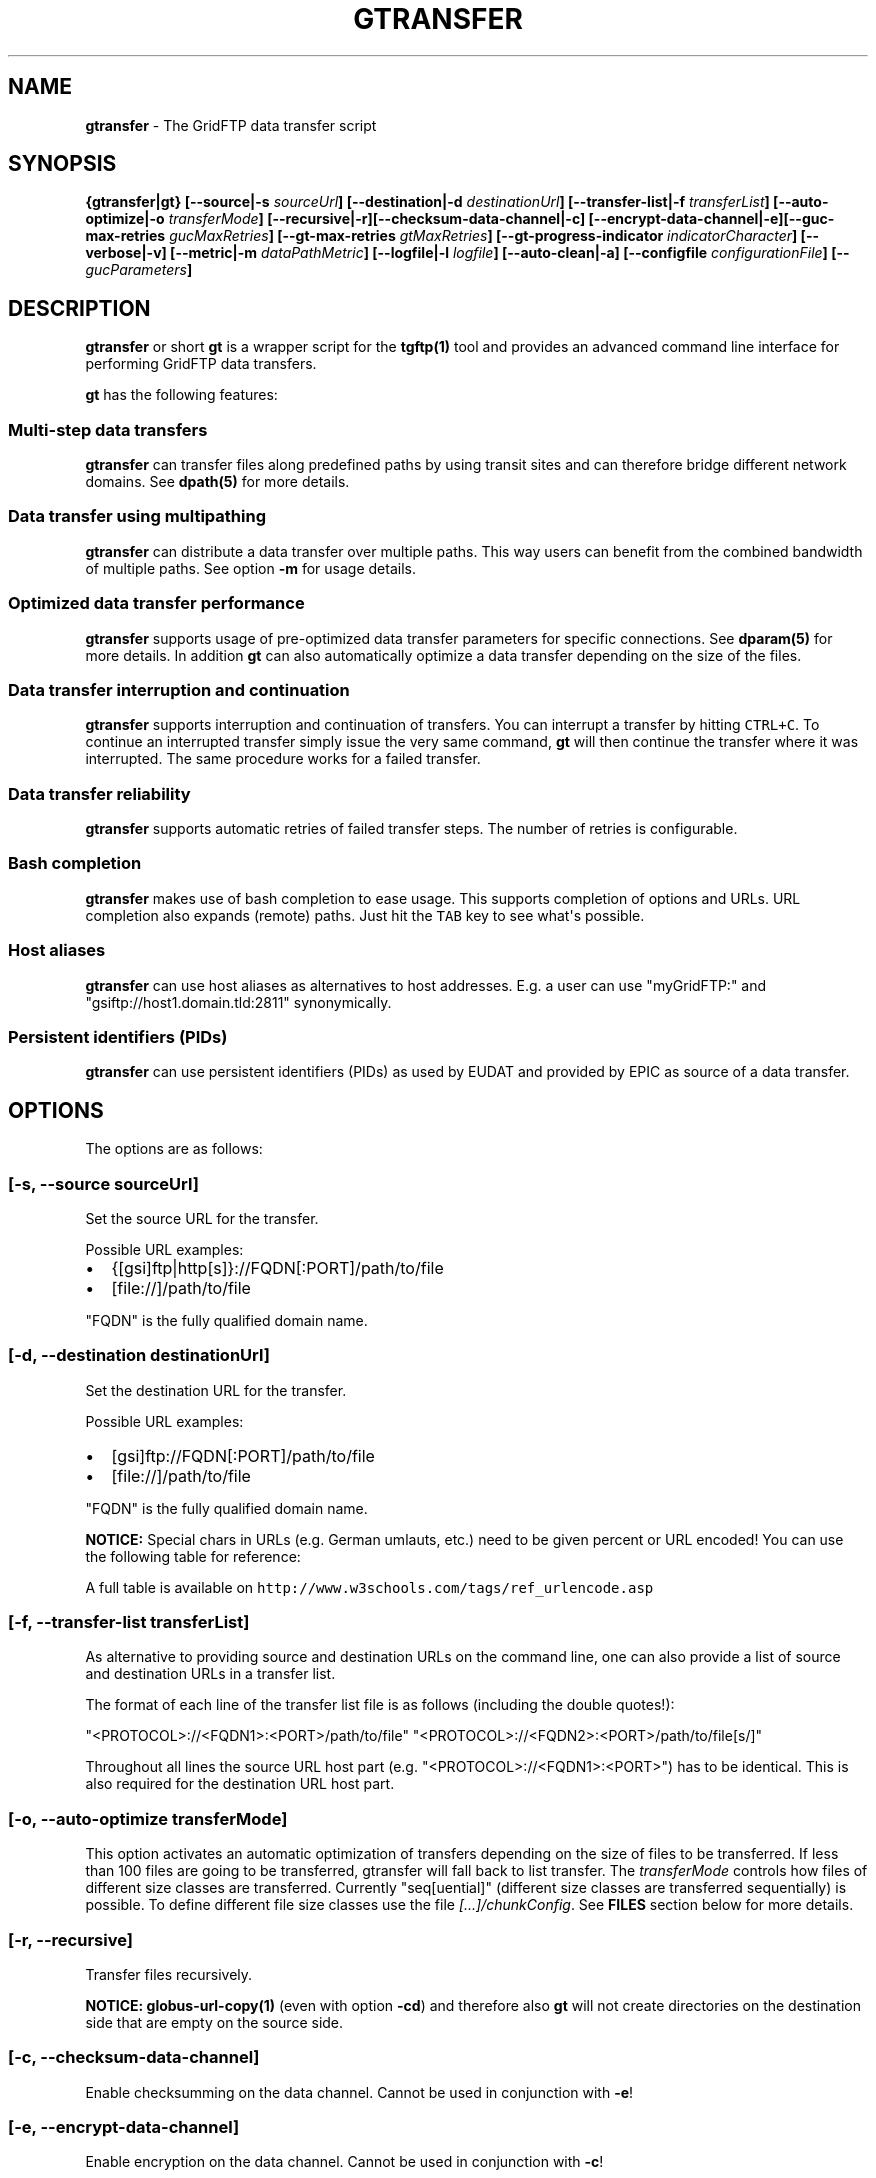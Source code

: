 .\"t
.TH "GTRANSFER" "1" "Apr 12, 2016" "gtransfer 0.5.0" "User Commands"
.SH NAME
.PP
\f[B]gtransfer\f[] \- The GridFTP data transfer script
.SH SYNOPSIS
.PP
\f[B]{gtransfer|gt} [\-\-source|\-s \f[I]sourceUrl\f[]]
[\-\-destination|\-d \f[I]destinationUrl\f[]] [\-\-transfer\-list|\-f
\f[I]transferList\f[]] [\-\-auto\-optimize|\-o \f[I]transferMode\f[]]
[\-\-recursive|\-r][\-\-checksum\-data\-channel|\-c]
[\-\-encrypt\-data\-channel|\-e][\-\-guc\-max\-retries
\f[I]gucMaxRetries\f[]] [\-\-gt\-max\-retries \f[I]gtMaxRetries\f[]]
[\-\-gt\-progress\-indicator \f[I]indicatorCharacter\f[]]
[\-\-verbose|\-v] [\-\-metric|\-m \f[I]dataPathMetric\f[]]
[\-\-logfile|\-l \f[I]logfile\f[]] [\-\-auto\-clean|\-a] [\-\-configfile
\f[I]configurationFile\f[]] [\-\- \f[I]gucParameters\f[]]\f[]
.SH DESCRIPTION
.PP
\f[B]gtransfer\f[] or short \f[B]gt\f[] is a wrapper script for the
\f[B]tgftp(1)\f[] tool and provides an advanced command line interface
for performing GridFTP data transfers.
.PP
\f[B]gt\f[] has the following features:
.SS Multi\-step data transfers
.PP
\f[B]gtransfer\f[] can transfer files along predefined paths by using
transit sites and can therefore bridge different network domains.
See \f[B]dpath(5)\f[] for more details.
.SS Data transfer using multipathing
.PP
\f[B]gtransfer\f[] can distribute a data transfer over multiple paths.
This way users can benefit from the combined bandwidth of multiple
paths.
See option \f[B]\-m\f[] for usage details.
.SS Optimized data transfer performance
.PP
\f[B]gtransfer\f[] supports usage of pre\-optimized data transfer
parameters for specific connections.
See \f[B]dparam(5)\f[] for more details.
In addition \f[B]gt\f[] can also automatically optimize a data transfer
depending on the size of the files.
.SS Data transfer interruption and continuation
.PP
\f[B]gtransfer\f[] supports interruption and continuation of transfers.
You can interrupt a transfer by hitting \f[C]CTRL+C\f[].
To continue an interrupted transfer simply issue the very same command,
\f[B]gt\f[] will then continue the transfer where it was interrupted.
The same procedure works for a failed transfer.
.SS Data transfer reliability
.PP
\f[B]gtransfer\f[] supports automatic retries of failed transfer steps.
The number of retries is configurable.
.SS Bash completion
.PP
\f[B]gtransfer\f[] makes use of bash completion to ease usage.
This supports completion of options and URLs.
URL completion also expands (remote) paths.
Just hit the \f[C]TAB\f[] key to see what\[aq]s possible.
.SS Host aliases
.PP
\f[B]gtransfer\f[] can use host aliases as alternatives to host
addresses.
E.g.
a user can use "myGridFTP:" and "gsiftp://host1.domain.tld:2811"
synonymically.
.SS Persistent identifiers (PIDs)
.PP
\f[B]gtransfer\f[] can use persistent identifiers (PIDs) as used by
EUDAT and provided by EPIC as source of a data transfer.
.SH OPTIONS
.PP
The options are as follows:
.SS \f[B][\-s, \-\-source \f[I]sourceUrl\f[]]\f[]
.PP
Set the source URL for the transfer.
.PP
Possible URL examples:
.IP \[bu] 2
{[gsi]ftp|http[s]}://FQDN[:PORT]/path/to/file
.IP \[bu] 2
[file://]/path/to/file
.PP
"FQDN" is the fully qualified domain name.
.SS \f[B][\-d, \-\-destination \f[I]destinationUrl\f[]]\f[]
.PP
Set the destination URL for the transfer.
.PP
Possible URL examples:
.IP \[bu] 2
[gsi]ftp://FQDN[:PORT]/path/to/file
.IP \[bu] 2
[file://]/path/to/file
.PP
"FQDN" is the fully qualified domain name.
.PP
\f[B]NOTICE:\f[] Special chars in URLs (e.g.
German umlauts, etc.) need to be given percent or URL encoded! You can
use the following table for reference:
.PP
.TS
tab(@);
l l.
T{
German umlaut
T}@T{
Percent/URL encoded
T}
_
T{
ä
T}@T{
%C3%A4
T}
T{
ö
T}@T{
%C3%B6
T}
T{
ü
T}@T{
%C3%BC
T}
T{
Ä
T}@T{
%C3%84
T}
T{
Ö
T}@T{
%C3%96
T}
T{
Ü
T}@T{
%C3%9C
T}
T{
ß
T}@T{
%C3%9F
T}
T{
" " (space)
T}@T{
%20
T}
.TE
.PP
A full table is available on
\f[C]http://www.w3schools.com/tags/ref_urlencode.asp\f[]
.SS \f[B][\-f, \-\-transfer\-list \f[I]transferList\f[]]\f[]
.PP
As alternative to providing source and destination URLs on the command
line, one can also provide a list of source and destination URLs in a
transfer list.
.PP
The format of each line of the transfer list file is as follows
(including the double quotes!):
.PP
"<PROTOCOL>://<FQDN1>:<PORT>/path/to/file"
"<PROTOCOL>://<FQDN2>:<PORT>/path/to/file[s/]"
.PP
Throughout all lines the source URL host part (e.g.
"<PROTOCOL>://<FQDN1>:<PORT>") has to be identical.
This is also required for the destination URL host part.
.SS \f[B][\-o, \-\-auto\-optimize \f[I]transferMode\f[]]\f[]
.PP
This option activates an automatic optimization of transfers depending
on the size of files to be transferred.
If less than 100 files are going to be transferred, gtransfer will fall
back to list transfer.
The \f[I]transferMode\f[] controls how files of different size classes
are transferred.
Currently "seq[uential]" (different size classes are transferred
sequentially) is possible.
To define different file size classes use the file
\f[I][...]/chunkConfig\f[].
See \f[B]FILES\f[] section below for more details.
.SS \f[B][\-r, \-\-recursive]\f[]
.PP
Transfer files recursively.
.PP
\f[B]NOTICE:\f[] \f[B]globus\-url\-copy(1)\f[] (even with option
\f[B]\-cd\f[]) and therefore also \f[B]gt\f[] will not create
directories on the destination side that are empty on the source side.
.SS \f[B][\-c, \-\-checksum\-data\-channel]\f[]
.PP
Enable checksumming on the data channel.
Cannot be used in conjunction with \f[B]\-e\f[]!
.SS \f[B][\-e, \-\-encrypt\-data\-channel]\f[]
.PP
Enable encryption on the data channel.
Cannot be used in conjunction with \f[B]\-c\f[]!
.SS \f[B][\-\-guc\-max\-retries \f[I]gucMaxRetries\f[]]\f[]
.PP
This option sets the maximum number of retries
\f[B]globus\-url\-copy(1)\f[] will do for a transfer of a single file.
By default this is set to 1, which means that
\f[B]globus\-url\-copy(1)\f[] will tolerate at max.
one transfer error per file and retry the transfer once.
Alternatively this option can also be set with the environment variable
\f[B]GUC_MAX_RETRIES\f[].
.SS \f[B][\-\-gt\-max\-retries \f[I]gtMaxRetries\f[]]\f[]
.PP
This option sets the maximum number of retries \f[B]gt\f[] will do for a
single transfer step.
By default this is set to 3, which means that \f[B]gt\f[] will try to
finish a single transfer step three times or fail.
Alternatively this option can also be set with the environment variable
\f[B]GT_MAX_RETRIES\f[].
.SS \f[B][\-v, \-\-verbose]\f[]
.PP
Be verbose.
.SS \f[B][\-m, \-\-metric \f[I]dataPathMetric\f[]]\f[]
.PP
Set the metric to select the corresponding path of a data path.
To enable multipathing, use either the keyword "all" to transfer data
using all available paths or use a comma separated list with the metric
values of the paths that should be used (e.g.
"0,1,2").
You can also use metric values multiple times (e.g.
"0,0").
.SS \f[B][\-l, \-\-logfile \f[I]logfile\f[]]\f[]
.PP
Set the name for the logfile, \f[B]tgftp(1)\f[] will generate for each
transfer.
If specified with ".log" as extension, \f[B]gt\f[] will insert a
"__step_#" string to the name of the logfile ("#" is the number of the
transfer step performed).
If omitted \f[B]gt\f[] will automatically generate a name for the
logfile(s).
.SS \f[B][\-a, \-\-auto\-clean]\f[]
.PP
Remove logfiles automatically after the transfer completed.
.SS \f[B][\-\-configfile \f[I]configurationFile\f[]]\f[]
.PP
Set the name of the configuration file for \f[B]gt\f[].
If not set, this defaults to:
.IP "1." 3
"/etc/gtransfer/gtransfer.conf" or
.IP "2." 3
"/etc/gtransfer.conf" or
.IP "3." 3
"/etc/opt/gtransfer/gtransfer.conf" or
.IP "4." 3
"$HOME/.gtransfer/gtransfer.conf" or
.IP "5." 3
"$( dirname $BASH_SOURCE )/../etc/gtransfer/gtransfer.conf" in this
order.
.SS \f[B][\-\- \f[I]gucParameters\f[]]\f[]
.PP
Set the \f[B]globus\-url\-copy(1)\f[] parameters that should be used for
all transfer steps.
Notice the space between "\-\-" and the actual parameters.
This overwrites any available dparams and is not recommended for regular
usage.
There exists one exception for the \f[B]\-len|\-partial\-length X\f[]
option.
If this is provided, it will only be added to the transfer parameters
from a dparam for a connection or \- if no dparam is available \- to the
builtin default transfer parameters.
.PP
\f[B]NOTICE:\f[] If specified, this option must be the last one in a
\f[B]gt\f[] command line.
.PP
General options:
.SS \f[B][\-\-help]\f[]
.PP
Prints out a help message.
.SS \f[B][\-V, \-\-version]\f[]
.PP
Prints out version information.
.SH ENVIRONMENT VARIABLES
.SS \f[B]GUC_MAX_RETRIES\f[]
.PP
See option \f[B]\-\-guc\-max\-retries\f[] for details.
.SS \f[B]GT_MAX_RETRIES\f[]
.PP
See option \f[B]\-\-gt\-max\-retries\f[] for details.
.SS \f[B]GT_KEEP_TMP_DIR\f[]
.PP
If set to 1, \f[B]gt\f[] will keep its used temporary directory below
~/.gtransfer/tmp for inspection when exiting.
.SS \f[B]GT_NO_RELIABILITY\f[]
.PP
If set to 1, \f[B]gt\f[] will not make use of the reliabilty
functionality of \f[B]globus\-url\-copy(1)\f[].
This means that transfers always start from the beginning.
I.e.
transfers cannot be interrupted and later continued from where they were
interrupted and transfers that failed temporarily will also start from
the beginning, when retried.
.SH FILES
.SS \f[I][...]/gtransfer.conf\f[]
.PP
The \f[B]gt\f[] configuration file.
.SS \f[I][...]/chunkConfig\f[]
.PP
The chunk configuration file.
In this file you can define the different file size classes for the
auto\-optimization.
Practically the file is a table with three columns:
\f[B]MIN_SIZE_IN_MB\f[], \f[B]MAX_SIZE_IN_MB\f[] and
\f[B]GUC_PARAMETERS\f[] separated by a semicolon.
.PP
Each line defines a size class.
The value for \f[B]MIN_SIZE_IN_MB\f[] is not included in the class.
The value for \f[B]MAX_SIZE_IN_MB\f[] is included in the class.
Use the keyword "min" in the column \f[B]MIN_SIZE_IN_MB\f[] to default
to the size of the smallest file available in a transfer list.
Files of this size will be included in this class then.
Use the keyword "max" in the column \f[B]MAX_SIZE_IN_MB\f[] to default
to the size of the biggest file available in a transfer list.
The third column \f[B]GUC_PARAMETERS\f[] defines the transfer parameters
to use for the specific file size class.
.PP
Example:
.IP
.nf
\f[C]
#MIN_SIZE_IN_MB;MAX_SIZE_IN_MB;GUC_PARAMETERS
min;50;\-cc\ 16\ \-tcp\-bs\ 4M\ \-stripe\ \-sbs\ 4M\ \-cd
50;250;\-cc\ 8\ \-tcp\-bs\ 8M\ \-stripe\ \-sbs\ 4M\ \-cd
250;max;\-cc\ 6\ \-p\ 4\ \-tcp\-bs\ 8M\ \-stripe\ \-sbs\ 8M\ \-g2\ \-cd
\f[]
.fi
.SS \f[I][...]/dpaths/\f[]
.PP
This directory contains the system dpaths usable by \f[B]gt\f[] and is
configurable.
.SS \f[I][...]/dparams/\f[]
.PP
This directory contains the system dparams usable by \f[B]gt\f[] and is
configurable.
.SS \f[I]$HOME/.gtransfer/dpaths/\f[]
.PP
This directory contains the user dpaths usable by \f[B]gt\f[].
Can be created with \f[B]dpath(1)\f[].
If existing, dpaths in this directory have precedence.
.SS \f[I]$HOME/.gtransfer/dparams/\f[]
.PP
This directory contains the user dparams usable by \f[B]gt\f[].
Can be created with \f[B]dparam(1)\f[].
If existing, dparams in this directory have precedence.
.SH SEE ALSO
.PP
\f[B]dparam(1)\f[], \f[B]dparam(5)\f[], \f[B]dpath(1)\f[],
\f[B]dpath(5)\f[], \f[B]globus\-url\-copy(1)\f[], \f[B]tgftp(1)\f[],
\f[B]uberftp(1C)\f[]
.SH AUTHORS
Frank Scheiner.
